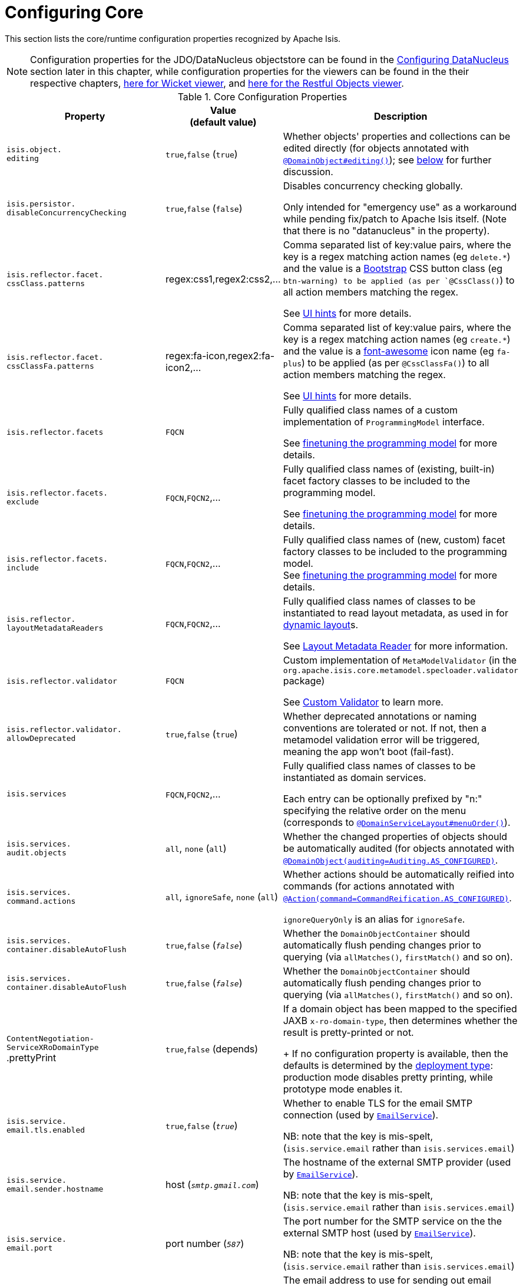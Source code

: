 [[_rg_runtime_configuring-core]]
= Configuring Core
:Notice: Licensed to the Apache Software Foundation (ASF) under one or more contributor license agreements. See the NOTICE file distributed with this work for additional information regarding copyright ownership. The ASF licenses this file to you under the Apache License, Version 2.0 (the "License"); you may not use this file except in compliance with the License. You may obtain a copy of the License at. http://www.apache.org/licenses/LICENSE-2.0 . Unless required by applicable law or agreed to in writing, software distributed under the License is distributed on an "AS IS" BASIS, WITHOUT WARRANTIES OR  CONDITIONS OF ANY KIND, either express or implied. See the License for the specific language governing permissions and limitations under the License.
:_basedir: ../
:_imagesdir: images/

This section lists the core/runtime configuration properties recognized by Apache Isis.

[NOTE]
====
Configuration properties for the JDO/DataNucleus objectstore can be found in the xref:rg.adoc#_rg_runtime_configuring-datanucleus[Configuring DataNucleus] section later in this chapter, while configuration properties for the viewers can be found in the their respective chapters, xref:ug.adoc#_ug_wicket-viewer_configuration-properties[here for Wicket viewer], and xref:ug.adoc#_ug_restfulobjects-viewer_configuration-properties[here for the Restful Objects viewer].
====



.Core Configuration Properties
[cols="2a,1,3a", options="header"]
|===
|Property
|Value +
(default value)
|Description

|`isis.object.` +
`editing`
| `true`,`false` (`true`)
|Whether objects' properties and collections can be edited directly (for objects annotated with xref:rg.adoc#_rg_annotations_manpage-DomainObject_editing[`@DomainObject#editing()`]); see xref:rg.adoc#_rg_runtime_configuring-core_isis-objects-editing[below] for further discussion.


|`isis.persistor.` +
`disableConcurrencyChecking`
| `true`,`false` (`false`)
| Disables concurrency checking globally.  +

Only intended for "emergency use" as a workaround while pending fix/patch to Apache Isis itself.  (Note that there is no "datanucleus" in the property).

|`isis.reflector.facet.` +
`cssClass.patterns`
|regex:css1,regex2:css2,...
|Comma separated list of key:value pairs, where the key is a regex matching action names (eg `delete.*`) and the value is a link:http://getbootstrap.com/css/[Bootstrap] CSS button class (eg `btn-warning) to be applied (as per `@CssClass()`) to all action members matching the regex. +

See xref:ug.adoc#_ug_how-tos_ui-hints_action-icons-and-css[UI hints] for more details.

|`isis.reflector.facet.` +
`cssClassFa.patterns`
|regex:fa-icon,regex2:fa-icon2,...
|Comma separated list of key:value pairs, where the key is a regex matching action names (eg `create.*`) and the value is a link:http://fortawesome.github.io/Font-Awesome/icons/[font-awesome] icon name (eg `fa-plus`) to be applied (as per `@CssClassFa()`) to all action members matching the regex. +

See xref:ug.adoc#_ug_how-tos_ui-hints_action-icons-and-css[UI hints] for more details.

|`isis.reflector.facets`
|`FQCN`
|Fully qualified class names of a custom implementation of `ProgrammingModel` interface. +

See xref:ug.adoc#_ug_extending_programming-model_finetuning[finetuning the programming model] for more details.

|`isis.reflector.facets.` +
`exclude`
|`FQCN`,`FQCN2`,...
|Fully qualified class names of (existing, built-in) facet factory classes to be included to the programming model. +

See xref:ug.adoc#_ug_extending_programming-model_finetuning[finetuning the programming model] for more details.

|`isis.reflector.facets.` +
`include`
|`FQCN`,`FQCN2`,...
|Fully qualified class names of (new, custom) facet factory classes to be included to the programming model. +
See xref:ug.adoc#_ug_extending_programming-model_finetuning[finetuning the programming model] for more details.


|`isis.reflector.` +
`layoutMetadataReaders`
|`FQCN`,`FQCN2`,...
|Fully qualified class names of classes to be instantiated to read layout metadata, as used in for xref:rg.adoc#_rg_object-layout_dynamic[dynamic layout]s. +

See xref:ug.adoc#_ug_extending_programming-model_layout-metadata-reader[Layout Metadata Reader] for more information.



|`isis.reflector.validator`
|`FQCN`
|Custom implementation of `MetaModelValidator` (in the `org.apache.isis.core.metamodel.specloader.validator` package) +

See xref:ug.adoc#_ug_extending_programming-model_custom-validator[Custom Validator] to learn more.

|`isis.reflector.validator.` +
`allowDeprecated`
| `true`,`false` (`true`)
| Whether deprecated annotations or naming conventions are tolerated or not.  If not, then a metamodel validation error will be triggered, meaning the app won't boot (fail-fast).

|`isis.services`
|`FQCN`,`FQCN2`,...
|Fully qualified class names of classes to be instantiated as domain services.  +

Each entry can be optionally prefixed by "n:" specifying the relative order on the menu (corresponds to xref:rg.adoc#_rg_annotations_manpage-DomainServiceLayout_menuOrder[`@DomainServiceLayout#menuOrder()`]).


|`isis.services.` +
`audit.objects`
| `all`, `none` (`all`)
|Whether the changed properties of objects should be automatically audited (for objects annotated with xref:rg.adoc#_rg_annotations_manpage-DomainObject_auditing[`@DomainObject(auditing=Auditing.AS_CONFIGURED)`].

|`isis.services.` +
`command.actions`
| `all`, `ignoreSafe`, `none` (`all`)
|Whether actions should be automatically reified into commands (for actions annotated with xref:rg.adoc#_rg_annotations_manpage-Action_command[`@Action(command=CommandReification.AS_CONFIGURED)`].  +

`ignoreQueryOnly` is an alias for `ignoreSafe`.


|`isis.services.` +
`container.disableAutoFlush`
| `true`,`false` (`_false_`)
|Whether the `DomainObjectContainer` should automatically flush pending changes prior to querying (via `allMatches()`, `firstMatch()` and so on).

|`isis.services.` +
`container.disableAutoFlush`
| `true`,`false` (`_false_`)
|Whether the `DomainObjectContainer` should automatically flush pending changes prior to querying (via `allMatches()`, `firstMatch()` and so on).



|`ContentNegotiation-` +
`ServiceXRoDomainType` +
.prettyPrint
| `true`,`false` (depends)
|If a domain object has been mapped to the specified JAXB `x-ro-domain-type`, then determines whether the result is pretty-printed or not. +
+
If no configuration property is available, then the defaults is determined by the xref:rg.adoc#_rg_runtime_deployment-types[deployment type]: production mode disables pretty printing, while prototype mode enables it.



| `isis.service.` +
`email.tls.enabled`
| `true`,`false` (`_true_`)
|Whether to enable TLS for the email SMTP connection (used by xref:rg.adoc#_rg_services-api_manpage-EmailService[`EmailService`]).  +

NB: note that the key is mis-spelt, (`isis.service.email` rather than `isis.services.email`)

| `isis.service.` +
`email.sender.hostname` +
| host (`_smtp.gmail.com_`)
|The hostname of the external SMTP provider (used by xref:rg.adoc#_rg_services-api_manpage-EmailService[`EmailService`]).  +

NB: note that the key is mis-spelt, (`isis.service.email` rather than `isis.services.email`)

| `isis.service.` +
`email.port` +
| port number (`_587_`)
|The port number for the SMTP service on the the external SMTP host (used by xref:rg.adoc#_rg_services-api_manpage-EmailService[`EmailService`]).  +

NB: note that the key is mis-spelt, (`isis.service.email` rather than `isis.services.email`)


| `isis.service.` +
`email.sender.address` +
| email address
|The email address to use for sending out email (used by xref:rg.adoc#_rg_services-api_manpage-EmailService[`EmailService`]).  *Mandatory*.  +

NB: note that the key is mis-spelt, (`isis.service.email` rather than `isis.services.email`)

| `isis.service.` +
`email.sender.password` +
| email password
|The corresponding password for the email address to use for sending out email (used by xref:rg.adoc#_rg_services-api_manpage-EmailService[`EmailService`]).  *Mandatory*.  +

NB: note that the key is mis-spelt, (`isis.service.email` rather than `isis.services.email`)


| `isis.services.` +
`eventbus.implementation` +
| `guava`, `axon`, FQCN (`_guava_`)
|which implementation to use by the xref:rg.adoc#_rg_services-api_manpage-EventBusService[`EventBusService`] as the underlying event bus.

| `isis.services.` +
`eventbus.allowLateRegistration` +
| `true`, `false`, (`_false_`)
|whether a domain service can register with the xref:rg.adoc#_rg_services-api_manpage-EventBusService[`EventBusService`] after any events have posted. +

Since this almost certainly constitutes a bug in application code, by default this is disallowed.


| `isis.services.` +
`exceprecog.logRecognizedExceptions` +
| `true`, `false`, (`_false_`)
|whether recognized exceptions should also be logged. +

Generally a recognized exception is one that is expected (for example a uniqueness constraint violated in the database) and which does not represent an error condition.  This property logs the exception anyway, useful for debugging.


| `isis.services.` +
`ExceptionRecognizerComposite-` +
`ForJdoObjectStore.disable` +
| `true`, `false`, (`_false_`)
|whether to disable the default recognizers registered by `ExceptionRecognizerCompositeForJdoObjectStore`. +

This implementation provides a default set of recognizers to convert RDBMS constraints into user-friendly messages.  In the (probably remote) chance that this functionality isn't required, they can be disabled through this flag.


|`isis.services.` +
`publish.objects`
| `all`, `none` (`all`)
|Whether changed objects should be automatically published (for objects annotated with xref:rg.adoc#_rg_annotations_manpage-DomainObject_publishing[`@DomainObject(publishing=Publishing.AS_CONFIGURED)`].

|`isis.services.` +
`publish.actions`
| `all`, `ignoreSafe`, `none` (`all`)
|Whether actions should be automatically published (for actions annotated with xref:rg.adoc#_rg_annotations_manpage-Action_publishing[`@Action(publishing=Publishing.AS_CONFIGURED)`]. +

|`isis.services.` +
`translation.po.mode`
| `read`,`write`
|Whether to force the `TranslationService` into either read or write mode. +

See xref:ug.adoc#_ug_more-advanced_i18n[i18n support] to learn more about the translation service.

|`isis.viewers.` +
`paged.parented`
|positive integer (12)
|Default page size for parented collections (as owned by an object, eg `Customer#getOrders()`)

|`isis.viewers.` +
`paged.standalone`
|positive integer (25)
|Default page size for standalone collections (as returned from an action invocation)


|`isis.viewers.` +
`propertyLayout.labelPosition`
|`TOP`, `LEFT` +
(`LEFT`)
|Default for label position for all properties if not explicitly specified using xref:rg.adoc#_rg_annotations_manpage-PropertyLayout_labelPosition[`@PropertyLayout#labelPosition()`]

|===




[[_rg_runtime_configuring-core_isis-objects-editing]]
== `objects.editing`

This configuration property in effect allows editing to be disabled globally for an application:

[source,ini]
----
isis.objects.editing=false
----

We recommend enabling this feature; it will help drive out the underlying business operations (processes and procedures) that require objects to change; these can then be captured as business actions.



[[_rg_runtime_configuring-core_isis-viewers-propertyLayout-labelPosition]]
== `propertyLayout.labelPosition`

If you want a consistent look-n-feel throughout the app, eg all property labels to the top, then it'd be rather
frustrating to have to annotate every property.

Instead, a default can be specified in `isis.properties`:

[source,ini]
----
isis.viewers.propertyLayout.labelPosition=TOP
----

or

[source,ini]
----
isis.viewers.propertyLayout.labelPosition=LEFT
----

If these are not present then Apache Isis will render according to internal defaults. At the time of writing, this means labels are to the left for all datatypes except multiline strings.
